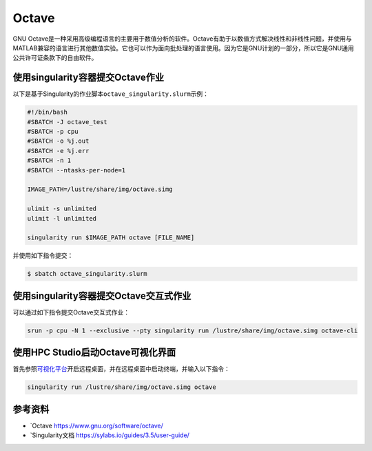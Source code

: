 .. _appoctave:

Octave
======

GNU
Octave是一种采用高级编程语言的主要用于数值分析的软件。Octave有助于以数值方式解决线性和非线性问题，并使用与MATLAB兼容的语言进行其他数值实验。它也可以作为面向批处理的语言使用。因为它是GNU计划的一部分，所以它是GNU通用公共许可证条款下的自由软件。

使用singularity容器提交Octave作业
---------------------------------

以下是基于Singularity的作业脚本\ ``octave_singularity.slurm``\ 示例：

.. code:: bash

   #!/bin/bash
   #SBATCH -J octave_test
   #SBATCH -p cpu
   #SBATCH -o %j.out
   #SBATCH -e %j.err
   #SBATCH -n 1
   #SBATCH --ntasks-per-node=1

   IMAGE_PATH=/lustre/share/img/octave.simg

   ulimit -s unlimited
   ulimit -l unlimited

   singularity run $IMAGE_PATH octave [FILE_NAME]

并使用如下指令提交：

.. code:: bash

   $ sbatch octave_singularity.slurm

使用singularity容器提交Octave交互式作业
---------------------------------------

可以通过如下指令提交Octave交互式作业：

.. code:: bash

   srun -p cpu -N 1 --exclusive --pty singularity run /lustre/share/img/octave.simg octave-cli

使用HPC Studio启动Octave可视化界面
----------------------------------

首先参照\ `可视化平台 <../../login/HpcStudio/>`__\ 开启远程桌面，并在远程桌面中启动终端，并输入以下指令：

.. code:: bash

   singularity run /lustre/share/img/octave.simg octave

参考资料
--------

-  `Octave https://www.gnu.org/software/octave/
-  `Singularity文档 https://sylabs.io/guides/3.5/user-guide/
